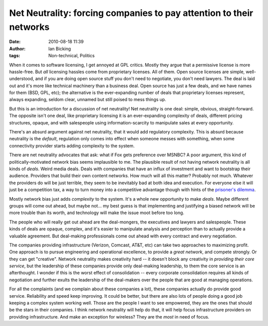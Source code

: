 Net Neutrality: forcing companies to pay attention to their networks
####################################################################
:date: 2010-08-18 11:39
:author: Ian Bicking
:tags: Non-technical, Politics

When it comes to software licensing, I get annoyed at GPL critics. Mostly they argue that a permissive license is more hassle-free.  But *all* licensing hassles come from proprietary licenses.  All of them. Open source licenses are simple, well-understood, and if you are doing open source stuff you don't need to negotiate, you don't need lawyers. The deal is laid out and it's more like technical machinery than a business deal.  Open source has just a few deals, and we have names for them (BSD, GPL, etc); the alternative is the ever-expanding number of deals that proprietary licenses represent, always expanding, seldom clear, unnamed but still poised to mess things up.

But this is an introduction for a discussion of net neutrality!  Net neutrality is one deal: simple, obvious, straight-forward.  The opposite isn't one deal, like proprietary licensing it is an ever-expanding complexity of deals, different pricing structures, opaque, and with salespeople using information-scarcity to manipulate sales at every opportunity.

There's an absurd argument against net neutrality, that it would add regulatory complexity.  This is absurd because neutrality is the *default*, regulation only comes into effect when someone messes with something, when some connectivity provider starts adding complexity to the system.

There are net neutrality advocates that ask: what if Fox gets preference over MSNBC?  A poor argument, this kind of politically-motivated network bias seems implausible to me.  The plausible result of not having network neutrality is all kinds of *deals*.  Weird media deals. Deals with companies that have an influx of investment and want to bootstrap their audience.  Providers that build their own content networks.  How much will all this matter?  Probably not much.  Whatever the providers do will be just terrible, they seem to be inevitably bad at both idea and execution.  For everyone else it will just be a competition tax, a way to turn money into a competitive advantage though with hints of the `prisoner's dilemma <http://en.wikipedia.org/wiki/Prisoner%27s_dilemma>`_.

Mostly network bias just adds *complexity* to the system.  It's a whole new opportunity to make *deals*.  Maybe different groups will come out ahead, but maybe not... my best guess is that implementing and justifying a biased network will be more trouble than its worth, and technology will make the issue moot before too long.

The people who will really get out ahead are the deal-mongers, the executives and lawyers and salespeople.  These kinds of deals are opaque, complex, and it's easier to manipulate analysis and perception than to actually provide a valuable agreement.  But deal-making professionals come out ahead with every contract and every negotiation.

The companies providing infrastructure (Verizon, Comcast, AT&T, etc) can take two approaches to maximizing profit.  One approach is to pursue engineering and operational excellence, to provide a *great network*, and compete strongly.  Or they can get "creative".  Network neutrality makes creativity hard -- it doesn't block any creativity in *providing their core service*, but the leadership of these companies provide only deal-making leadership, to them the core service is an afterthought.  I wonder if this is the worst effect of consolidation -- every corporate consolidation requires all kinds of negotiation and further exults the leadership of the deal-makers over the people that are good at managing operations.

For all the complaints (and we complain about these companies a lot), these companies actually do provide good service.  Reliability and speed keep improving.  It could be better, but there are also lots of people doing a good job keeping a complex system working well. Those are the people I want to see empowered, they are the ones that should be the stars in their companies.  I think network neutrality will help do that, it will help focus infrastructure providers on providing infrastructure.  And make an exception for wireless?  They are the *most* in need of focus.
